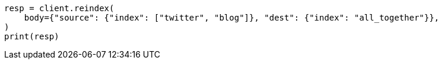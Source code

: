 // docs/reindex.asciidoc:640

[source, python]
----
resp = client.reindex(
    body={"source": {"index": ["twitter", "blog"]}, "dest": {"index": "all_together"}},
)
print(resp)
----